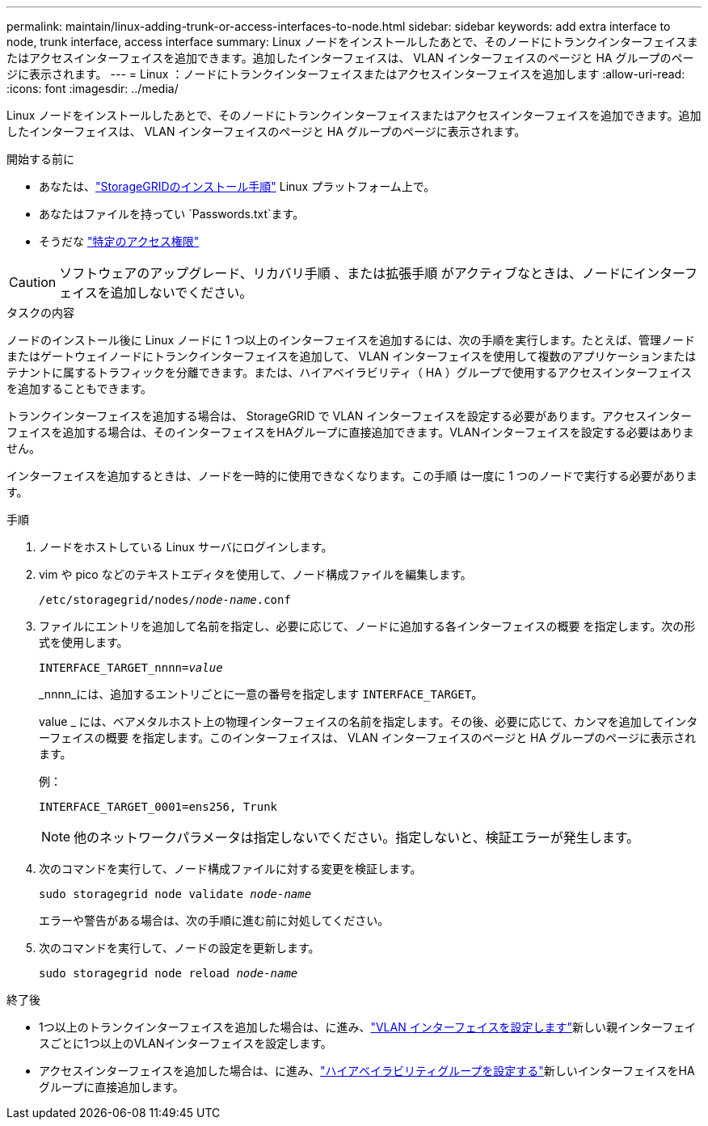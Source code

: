 ---
permalink: maintain/linux-adding-trunk-or-access-interfaces-to-node.html 
sidebar: sidebar 
keywords: add extra interface to node, trunk interface, access interface 
summary: Linux ノードをインストールしたあとで、そのノードにトランクインターフェイスまたはアクセスインターフェイスを追加できます。追加したインターフェイスは、 VLAN インターフェイスのページと HA グループのページに表示されます。 
---
= Linux ：ノードにトランクインターフェイスまたはアクセスインターフェイスを追加します
:allow-uri-read: 
:icons: font
:imagesdir: ../media/


[role="lead"]
Linux ノードをインストールしたあとで、そのノードにトランクインターフェイスまたはアクセスインターフェイスを追加できます。追加したインターフェイスは、 VLAN インターフェイスのページと HA グループのページに表示されます。

.開始する前に
* あなたは、link:../swnodes/index.html["StorageGRIDのインストール手順"] Linux プラットフォーム上で。
* あなたはファイルを持ってい `Passwords.txt`ます。
* そうだな link:../admin/admin-group-permissions.html["特定のアクセス権限"]



CAUTION: ソフトウェアのアップグレード、リカバリ手順 、または拡張手順 がアクティブなときは、ノードにインターフェイスを追加しないでください。

.タスクの内容
ノードのインストール後に Linux ノードに 1 つ以上のインターフェイスを追加するには、次の手順を実行します。たとえば、管理ノードまたはゲートウェイノードにトランクインターフェイスを追加して、 VLAN インターフェイスを使用して複数のアプリケーションまたはテナントに属するトラフィックを分離できます。または、ハイアベイラビリティ（ HA ）グループで使用するアクセスインターフェイスを追加することもできます。

トランクインターフェイスを追加する場合は、 StorageGRID で VLAN インターフェイスを設定する必要があります。アクセスインターフェイスを追加する場合は、そのインターフェイスをHAグループに直接追加できます。VLANインターフェイスを設定する必要はありません。

インターフェイスを追加するときは、ノードを一時的に使用できなくなります。この手順 は一度に 1 つのノードで実行する必要があります。

.手順
. ノードをホストしている Linux サーバにログインします。
. vim や pico などのテキストエディタを使用して、ノード構成ファイルを編集します。
+
`/etc/storagegrid/nodes/_node-name_.conf`

. ファイルにエントリを追加して名前を指定し、必要に応じて、ノードに追加する各インターフェイスの概要 を指定します。次の形式を使用します。
+
`INTERFACE_TARGET_nnnn=_value_`

+
_nnnn_には、追加するエントリごとに一意の番号を指定します `INTERFACE_TARGET`。

+
value _ には、ベアメタルホスト上の物理インターフェイスの名前を指定します。その後、必要に応じて、カンマを追加してインターフェイスの概要 を指定します。このインターフェイスは、 VLAN インターフェイスのページと HA グループのページに表示されます。

+
例：

+
`INTERFACE_TARGET_0001=ens256, Trunk`

+

NOTE: 他のネットワークパラメータは指定しないでください。指定しないと、検証エラーが発生します。

. 次のコマンドを実行して、ノード構成ファイルに対する変更を検証します。
+
`sudo storagegrid node validate _node-name_`

+
エラーや警告がある場合は、次の手順に進む前に対処してください。

. 次のコマンドを実行して、ノードの設定を更新します。
+
`sudo storagegrid node reload _node-name_`



.終了後
* 1つ以上のトランクインターフェイスを追加した場合は、に進み、link:../admin/configure-vlan-interfaces.html["VLAN インターフェイスを設定します"]新しい親インターフェイスごとに1つ以上のVLANインターフェイスを設定します。
* アクセスインターフェイスを追加した場合は、に進み、link:../admin/configure-high-availability-group.html["ハイアベイラビリティグループを設定する"]新しいインターフェイスをHAグループに直接追加します。

